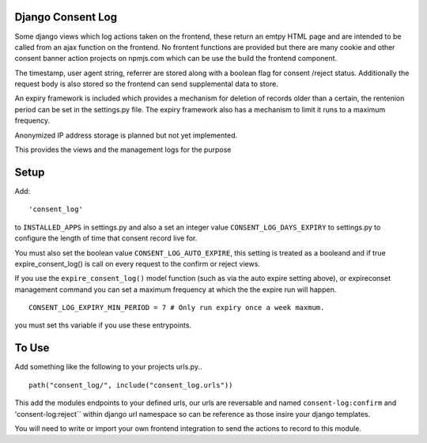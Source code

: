 Django Consent Log
------------------

.. image:: https://github.com/rgammans/django-consent-log/workflows/Project%20tests/badge.svg


Some django views which log actions taken on the frontend, these return an emtpy HTML page and are intended
to be called from an ajax function on the frontend. No frontent functions are provided but there are many cookie
and other consent banner action projects on npmjs.com which can be use the build the frontend component.

The  timestamp, user agent string, referrer are stored along with a boolean flag for consent /reject
status. Additionally the request body is also stored so the frontend can send supplemental data to store.

An expiry framework is included which provides a mechanism for deletion of records older than 
a certain, the rentenion period can be set in the settings.py file. The expiry framework 
also has a mechanism to limit it runs to a maximum frequency.

Anonymized IP address storage is planned but not yet implemented. 

This provides the views and the management logs for
the purpose

Setup
-----

Add::

    'consent_log'


to ``INSTALLED_APPS`` in settings.py and also a set an integer
value ``CONSENT_LOG_DAYS_EXPIRY`` to settings.py to configure
the length of time that consent record live for.

You must also set the boolean value ``CONSENT_LOG_AUTO_EXPIRE``, this
setting is treated as a booleand and if true expire_consent_log() is call
on every request to the confirm or reject views. 

If you use the ``expire_consent_log()`` model function (such as via the auto
expire setting above), or expireconset management command you can set a
maximum frequency at which the the expire run will happen.  

::

    CONSENT_LOG_EXPIRY_MIN_PERIOD = 7 # Only run expiry once a week maxmum.

you must set ths variable if you use these entrypoints.

To Use
------

Add something like the following to your projects urls.py..

::

    path("consent_log/", include("consent_log.urls"))

This add the modules endpoints to your defined urls, our urls are
reversable and named ``consent-log:confirm`` and 'consent-log:reject`` within
django url namespace so can be reference as those insire your django templates.

You will need to write or import your own frontend integration 
to send the actions to record to this module.




